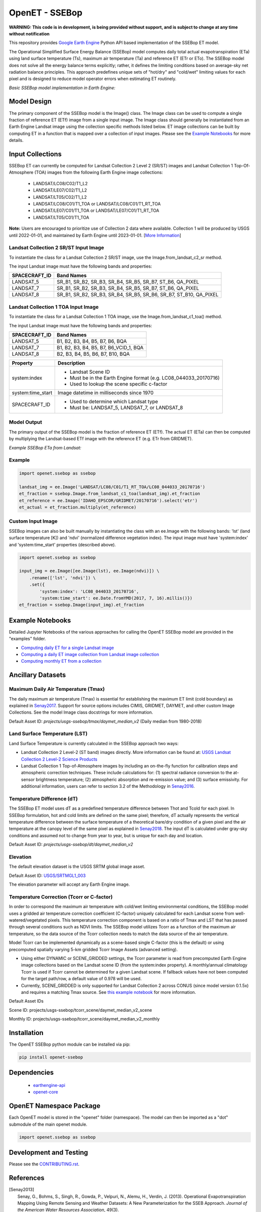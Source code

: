 ===============
OpenET - SSEBop
===============

|version| |build| |codecov|

**WARNING: This code is in development, is being provided without support, and is subject to change at any time without notification**

This repository provides `Google Earth Engine <https://earthengine.google.com/>`__ Python API based implementation of the SSEBop ET model.

The Operational Simplified Surface Energy Balance (SSEBop) model computes daily total actual evapotranspiration (ETa) using land surface temperature (Ts), maximum air temperature (Ta) and reference ET (ETr or ETo).
The SSEBop model does not solve all the energy balance terms explicitly; rather, it defines the limiting conditions based on average-sky net radiation balance principles.
This approach predefines unique sets of "hot/dry" and "cold/wet" limiting values for each pixel and is designed to reduce model operator errors when estimating ET routinely.

*Basic SSEBop model implementation in Earth Engine:*

.. image:: docs/SSEBop_GEE_diagram.jpg

Model Design
============

The primary component of the SSEBop model is the Image() class.  The Image class can be used to compute a single fraction of reference ET (ETf) image from a single input image.  The Image class should generally be instantiated from an Earth Engine Landsat image using the collection specific methods listed below.  ET image collections can be built by computing ET in a function that is mapped over a collection of input images.  Please see the `Example Notebooks`_ for more details.

Input Collections
=================

SSEBop ET can currently be computed for Landsat Collection 2 Level 2 (SR/ST) images and Landsat Collection 1 Top-Of-Atmosphere (TOA) images from the following Earth Engine image collections:

 * LANDSAT/LC08/C02/T1_L2
 * LANDSAT/LE07/C02/T1_L2
 * LANDSAT/LT05/C02/T1_L2
 * LANDSAT/LC08/C01/T1_TOA or LANDSAT/LC08/C01/T1_RT_TOA
 * LANDSAT/LE07/C01/T1_TOA or LANDSAT/LE07/C01/T1_RT_TOA
 * LANDSAT/LT05/C01/T1_TOA


**Note:** Users are encouraged to prioritize use of Collection 2 data where available. Collection 1 will be produced by USGS until 2022-01-01, and maintained by Earth Engine until 2023-01-01. [`More Information <https://developers.google.com/earth-engine/guides/landsat#landsat-collection-status>`__]

Landsat Collection 2 SR/ST Input Image
------------------------------------

To instantiate the class for a Landsat Collection 2 SR/ST image, use the Image.from_landsat_c2_sr method.

The input Landsat image must have the following bands and properties:

=================  ======================================
SPACECRAFT_ID      Band Names
=================  ======================================
LANDSAT_5          SR_B1, SR_B2, SR_B3, SR_B4, SR_B5, SR_B7, ST_B6, QA_PIXEL
LANDSAT_7          SR_B1, SR_B2, SR_B3, SR_B4, SR_B5, SR_B7, ST_B6, QA_PIXEL
LANDSAT_8          SR_B1, SR_B2, SR_B3, SR_B4, SR_B5, SR_B6, SR_B7, ST_B10, QA_PIXEL
=================  ======================================

Landsat Collection 1 TOA Input Image
------------------------------------

To instantiate the class for a Landsat Collection 1 TOA image, use the Image.from_landsat_c1_toa() method.

The input Landsat image must have the following bands and properties:

=================  ======================================
SPACECRAFT_ID      Band Names
=================  ======================================
LANDSAT_5          B1, B2, B3, B4, B5, B7, B6, BQA
LANDSAT_7          B1, B2, B3, B4, B5, B7, B6_VCID_1, BQA
LANDSAT_8          B2, B3, B4, B5, B6, B7, B10, BQA
=================  ======================================

=================  =============================================
Property           Description
=================  =============================================
system:index       - Landsat Scene ID
                   - Must be in the Earth Engine format (e.g. LC08_044033_20170716)
                   - Used to lookup the scene specific c-factor
system:time_start  Image datetime in milliseconds since 1970
SPACECRAFT_ID      - Used to determine which Landsat type
                   - Must be: LANDSAT_5, LANDSAT_7, or LANDSAT_8
=================  =============================================

Model Output
------------

The primary output of the SSEBop model is the fraction of reference ET (ETf).  The actual ET (ETa) can then be computed by multiplying the Landsat-based ETf image with the reference ET (e.g. ETr from GRIDMET).

*Example SSEBop ETa from Landsat:*

.. image:: docs/ET_example.png

Example
-------

.. code-block:: python

    import openet.ssebop as ssebop

    landsat_img = ee.Image('LANDSAT/LC08/C01/T1_RT_TOA/LC08_044033_20170716')
    et_fraction = ssebop.Image.from_landsat_c1_toa(landsat_img).et_fraction
    et_reference = ee.Image('IDAHO_EPSCOR/GRIDMET/20170716').select('etr')
    et_actual = et_fraction.multiply(et_reference)

Custom Input Image
------------------

SSEBop images can also be built manually by instantiating the class with an ee.Image with the following bands: 'lst' (land surface temperature [K]) and 'ndvi' (normalized difference vegetation index).  The input image must have 'system:index' and 'system:time_start' properties (described above).

.. code-block:: python

    import openet.ssebop as ssebop

    input_img = ee.Image([ee.Image(lst), ee.Image(ndvi)]) \
        .rename(['lst', 'ndvi']) \
        .set({
            'system:index': 'LC08_044033_20170716',
            'system:time_start': ee.Date.fromYMD(2017, 7, 16).millis()})
    et_fraction = ssebop.Image(input_img).et_fraction

Example Notebooks
=================

Detailed Jupyter Notebooks of the various approaches for calling the OpenET SSEBop model are provided in the "examples" folder.

+ `Computing daily ET for a single Landsat image <examples/single_image.ipynb>`__
+ `Computing a daily ET image collection from Landsat image collection <examples/collection_overpass.ipynb>`__
+ `Computing monthly ET from a collection <examples/collection_interpolate.ipynb>`__

Ancillary Datasets
==================

Maximum Daily Air Temperature (Tmax)
------------------------------------
The daily maximum air temperature (Tmax) is essential for establishing the maximum ET limit (cold boundary) as explained in Senay2017_.
Support for source options includes CIMIS, GRIDMET, DAYMET, and other custom Image Collections. See the model Image class docstrings for more information.

Default Asset ID: *projects/usgs-ssebop/tmax/daymet_median_v2* (Daily median from 1980-2018)

Land Surface Temperature (LST)
------------------------
Land Surface Temperature is currently calculated in the SSEBop approach two ways:

* Landsat Collection 2 Level-2 (ST band) images directly. More information can be found at: `USGS Landsat Collection 2 Level-2 Science Products <https://www.usgs.gov/core-science-systems/nli/landsat/landsat-collection-2-level-2-science-products>`__

* Landsat Collection 1 Top-of-Atmosphere images by including an on-the-fly function for calibration steps and atmospheric correction techniques. These include calculations for: (1) spectral radiance conversion to the at-sensor brightness temperature; (2) atmospheric absorption and re-emission value; and (3) surface emissivity. For additional information, users can refer to section 3.2 of the Methodology in Senay2016_.

Temperature Difference (dT)
----------------------
The SSEBop ET model uses dT as a predefined temperature difference between Thot and Tcold for each pixel.
In SSEBop formulation, hot and cold limits are defined on the same pixel; therefore, dT actually represents the vertical temperature difference between the surface temperature of a theoretical bare/dry condition of a given pixel and the air temperature at the canopy level of the same pixel as explained in Senay2018_. The input dT is calculated under gray-sky conditions and assumed not to change from year to year, but is unique for each day and location.

Default Asset ID: *projects/usgs-ssebop/dt/daymet_median_v2*

Elevation
---------
The default elevation dataset is the USGS SRTM global image asset.

Default Asset ID: `USGS/SRTMGL1_003 <https://developers.google.com/earth-engine/datasets/catalog/USGS_SRTMGL1_003>`__

The elevation parameter will accept any Earth Engine image.

Temperature Correction (Tcorr or C-factor)
----------------
In order to correspond the maximum air temperature with cold/wet limiting environmental conditions, the SSEBop model uses a gridded air temperature correction coefficient (C-factor) uniquely calculated for each Landsat scene from well-watered/vegetated pixels.
This temperature correction component is based on a ratio of Tmax and LST that has passed through several conditions such as NDVI limits. The SSEBop model utilizes Tcorr as a function of the maximum air temperature, so the data source of the Tcorr collection needs to match the data source of the air temperature.

.. image:: docs/TODOaddNewTcorrFigure.PNG

Model Tcorr can be implemented dynamically as a scene-based single C-factor (this is the default) or using precomputed spatially varying 5-km gridded Tcorr Image Assets (advanced setting).

* Using either DYNAMIC or SCENE_GRIDDED settings, the Tcorr parameter is read from precomputed Earth Engine image collections based on the Landsat scene ID (from the system:index property). A monthly/annual climatology Tcorr is used if Tcorr cannot be determined for a given Landsat scene. If fallback values have not been computed for the target path/row, a default value of 0.978 will be used.
* Currently, SCENE_GRIDDED is only supported for Landsat Collection 2 across CONUS (since model version 0.1.5x) and requires a matching Tmax source. See `this example notebook <examples/tcorr_gridded.ipynb>`__ for more information.

Default Asset IDs

Scene ID: projects/usgs-ssebop/tcorr_scene/daymet_median_v2_scene

Monthly ID: projects/usgs-ssebop/tcorr_scene/daymet_median_v2_monthly

Installation
============

The OpenET SSEBop python module can be installed via pip:

.. code-block:: console

    pip install openet-ssebop

Dependencies
============

 * `earthengine-api <https://github.com/google/earthengine-api>`__
 * `openet-core <https://github.com/Open-ET/openet-core-beta>`__

OpenET Namespace Package
========================

Each OpenET model is stored in the "openet" folder (namespace).  The model can then be imported as a "dot" submodule of the main openet module.

.. code-block:: console

    import openet.ssebop as ssebop

Development and Testing
=======================

Please see the `CONTRIBUTING.rst <CONTRIBUTING.rst>`__.

References
==========

.. _references:

.. [Senay2013]
 | Senay, G., Bohms, S., Singh, R., Gowda, P., Velpuri, N., Alemu, H., Verdin, J. (2013). Operational Evapotranspiration Mapping Using Remote Sensing and Weather Datasets: A New Parameterization for the SSEB Approach. *Journal of the American Water Resources Association*, 49(3).
 | `https://doi.org/10.1111/jawr.12057 <https://doi.org/10.1111/jawr.12057>`__
.. [Senay2016]
 | Senay, G., Friedrichs, M., Singh, R., Velpui, N. (2016). Evaluating Landsat 8 evapotranspiration for water use mapping in the Colorado River Basin. *Remote Sensing of Environment*, 185.
 | `https://doi.org/10.1016/j.rse.2015.12.043 <https://doi.org/10.1016/j.rse.2015.12.043>`__
.. [Senay2017]
 | Senay, G., Schauer, M., Friedrichs, M., Manohar, V., Singh, R. (2017). Satellite-based water use dynamics using historical Landsat data (1984\-2014) in the southwestern United States. *Remote Sensing of Environment*, 202.
 | `https://doi.org/10.1016/j.rse.2017.05.005 <https://doi.org/10.1016/j.rse.2017.05.005>`__
.. [Senay2018]
 | Senay, G. (2018). Satellite Psychrometric Formulation of the Operational Simplified Surface Energy Balance (SSEBop) Model for Quantifying and Mapping Evapotranspiration. *Applied Engineering in Agriculture*, 34(3).
 | `https://doi.org/10.13031/aea.12614 <https://doi.org/10.13031/aea.12614>`__
.. [Senay2019]
 | Senay, G., Schauer, M., Velpuri, N.M., Singh, R.K., Kagone, S., Friedrichs, M., Litvak, M.E., Douglas-Mankin, K.R. (2019). Long-Term (1986–2015) Crop Water Use Characterization over the Upper Rio Grande Basin of United States and Mexico Using Landsat-Based Evapotranspiration. *Remote Sensing*, 11(13):1587.
 | `https://doi.org/10.3390/rs11131587 <https://doi.org/10.3390/rs11131587>`__
.. [Schauer2019]
 | Schauer, M.,Senay, G. (2019). Characterizing Crop Water Use Dynamics in the Central Valley of California Using Landsat-Derived Evapotranspiration. *Remote Sensing*, 11(15):1782.
 | `https://doi.org/10.3390/rs11151782 <https://doi.org/10.3390/rs11151782>`__

.. |build| image:: https://github.com/Open-ET/openet-ssebop-beta/workflows/build/badge.svg
   :alt: Build status
   :target: https://github.com/Open-ET/openet-ssebop-beta
.. |version| image:: https://badge.fury.io/py/openet-ssebop.svg
   :alt: Latest version on PyPI
   :target: https://badge.fury.io/py/openet-ssebop
.. |codecov| image:: https://codecov.io/gh/Open-ET/openet-ssebop-beta/branch/master/graphs/badge.svg
   :alt: Coverage Status
   :target: https://codecov.io/gh/Open-ET/openet-ssebop-beta
